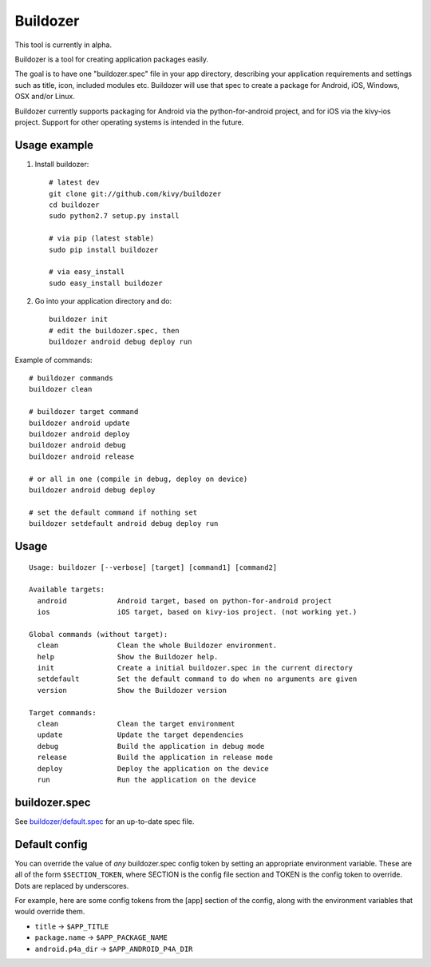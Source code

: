 Buildozer
=========

This tool is currently in alpha.

Buildozer is a tool for creating application packages easily.

The goal is to have one "buildozer.spec" file in your app directory, describing
your application requirements and settings such as title, icon, included modules 
etc. Buildozer will use that spec to create a package for Android, iOS, Windows,
OSX and/or Linux. 

Buildozer currently supports packaging for Android via the python-for-android
project, and for iOS via the kivy-ios project. Support for other operating systems
is intended in the future.

Usage example
-------------

#. Install buildozer::

    # latest dev
    git clone git://github.com/kivy/buildozer
    cd buildozer
    sudo python2.7 setup.py install

    # via pip (latest stable)
    sudo pip install buildozer

    # via easy_install
    sudo easy_install buildozer

#. Go into your application directory and do::

    buildozer init
    # edit the buildozer.spec, then
    buildozer android debug deploy run

Example of commands::

    # buildozer commands
    buildozer clean

    # buildozer target command
    buildozer android update
    buildozer android deploy
    buildozer android debug
    buildozer android release

    # or all in one (compile in debug, deploy on device)
    buildozer android debug deploy

    # set the default command if nothing set
    buildozer setdefault android debug deploy run


Usage
-----

::

    Usage: buildozer [--verbose] [target] [command1] [command2]

    Available targets:
      android            Android target, based on python-for-android project
      ios                iOS target, based on kivy-ios project. (not working yet.)

    Global commands (without target):
      clean              Clean the whole Buildozer environment.
      help               Show the Buildozer help.
      init               Create a initial buildozer.spec in the current directory
      setdefault         Set the default command to do when no arguments are given
      version            Show the Buildozer version

    Target commands:
      clean              Clean the target environment
      update             Update the target dependencies
      debug              Build the application in debug mode
      release            Build the application in release mode
      deploy             Deploy the application on the device
      run                Run the application on the device



buildozer.spec
--------------

See `buildozer/default.spec <https://raw.github.com/kivy/buildozer/master/buildozer/default.spec>`_ for an up-to-date spec file.


Default config
--------------

You can override the value of *any* buildozer.spec config token by
setting an appropriate environment variable. These are all of the
form ``$SECTION_TOKEN``, where SECTION is the config file section and
TOKEN is the config token to override. Dots are replaced by
underscores.

For example, here are some config tokens from the [app] section of the
config, along with the environment variables that would override them.

- ``title`` -> ``$APP_TITLE``
- ``package.name`` -> ``$APP_PACKAGE_NAME``
- ``android.p4a_dir`` -> ``$APP_ANDROID_P4A_DIR``

